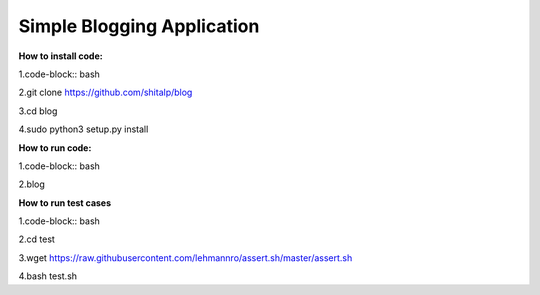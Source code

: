 ============================
Simple Blogging Application
============================

**How to install code:**

1.code-block:: bash
  
2.git clone https://github.com/shitalp/blog
  
3.cd blog    
  
4.sudo python3 setup.py install

**How to run code:**
  
1.code-block:: bash
  
2.blog

**How to run test cases**

1.code-block:: bash

2.cd test

3.wget https://raw.githubusercontent.com/lehmannro/assert.sh/master/assert.sh

4.bash test.sh
